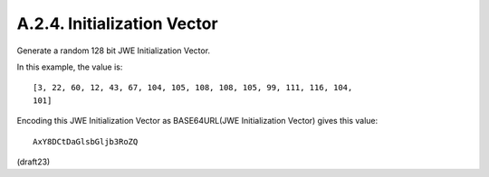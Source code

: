 A.2.4.  Initialization Vector
^^^^^^^^^^^^^^^^^^^^^^^^^^^^^^^^^^^^^^^^^^^^

Generate a random 128 bit JWE Initialization Vector.  

In this example, 
the value is:

::

   [3, 22, 60, 12, 43, 67, 104, 105, 108, 108, 105, 99, 111, 116, 104,
   101]

Encoding this JWE Initialization Vector 
as BASE64URL(JWE Initialization Vector) gives this value:

::

     AxY8DCtDaGlsbGljb3RoZQ

(draft23)
